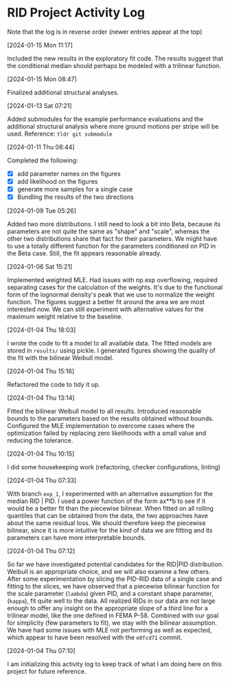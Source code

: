 * RID Project Activity Log
Note that the log is in reverse order (newer entries appear at the top)
**** [2024-01-15 Mon 11:17]
Included the new results in the exploratory fit code. The results suggest that the conditional median should perhaps be modeled with a trilinear function.
**** [2024-01-15 Mon 08:47]
Finalized additional structural analyses.
**** [2024-01-13 Sat 07:21]
Added submodules for the example performance evaluations and the additional structural analysis where more ground motions per stripe will be used.
Reference: =tldr git submodule=
**** [2024-01-11 Thu 08:44]
Completed the following:
- [X] add parameter names on the figures
- [X] add likelihood on the figures
- [X] generate more samples for a single case
- [X] Bundling the results of the two directions

**** [2024-01-09 Tue 05:26]
Added two more distributions.
I still need to look a bit into Beta, because its parameters are not quite the same as "shape" and "scale", whereas the other two distributions share that fact for their parameters.
We might have to use a totally different function for the parameters conditioned on PID in the Beta case. Still, the fit appears reasonable already.

**** [2024-01-06 Sat 15:21]
Implemented weighted MLE. Had issues with np.exp overflowing, required separating cases for the calculation of the weights. It's due to the functional form of the lognormal density's peak that we use to normalize the weight function.
The figures suggest a better fit around the area we are most interested now. We can still experiment with alternative values for the maximum weight relative to the baseline.
**** [2024-01-04 Thu 18:03]
I wrote the code to fit a model to all available data. The fitted models are stored in =results/= using pickle.
I generated figures showing the quality of the fit with the bilinear Weibull model.
**** [2024-01-04 Thu 15:16]
Refactored the code to tidy it up.
**** [2024-01-04 Thu 13:14]
Fitted the bilinear Weibull model to all results. Introduced reasonable bounds to the parameters based on the results obtained without bounds.
Configured the MLE implementation to overcome cases where the optimization failed by replacing zero likelihoods with a small value and reducing the tolerance.
**** [2024-01-04 Thu 10:15]
I did some housekeeping work (refactoring, checker configurations, linting)
**** [2024-01-04 Thu 07:33]
With branch =exp_1=, I experimented with an alternative assumption for the median RID | PID.
I used a power function of the form ax**b to see if it would be a better fit than the piecewise bilinear.
When fitted on all rolling quantiles that can be obtained from the data, the two approaches have about the same residual loss.
We should therefore keep the piecewise bilinear, since it is more intuitive for the kind of data we are fitting and its parameters can have more interpretable bounds.

**** [2024-01-04 Thu 07:12]
So far we have investigated potential candidates for the RID|PID distribution.
Weibull is an appropriate choice, and we will also examine a few others.
After some experimentation by slicing the PID-RID data of a single case and fitting to the slices, we have observed that a piecewise bilinear function for the scale parameter (~lambda~) given PID, and a constant shape parameter, (~kappa~), fit quite well to the data.
All realized RIDs in our data are not large enough to offer any insight on the appropriate slope of a third line for a trilinear model, like the one defined in FEMA P-58. Combined with our goal for simplicity (few parameters to fit), we stay with the bilinear assumption.
We have had some issues with MLE not performing as well as expected, which appear to have been resolved with the ~e8fcd71~ commit.
**** [2024-01-04 Thu 07:10]
I am initializing this activity log to keep track of what I am doing here on this project for future reference.
